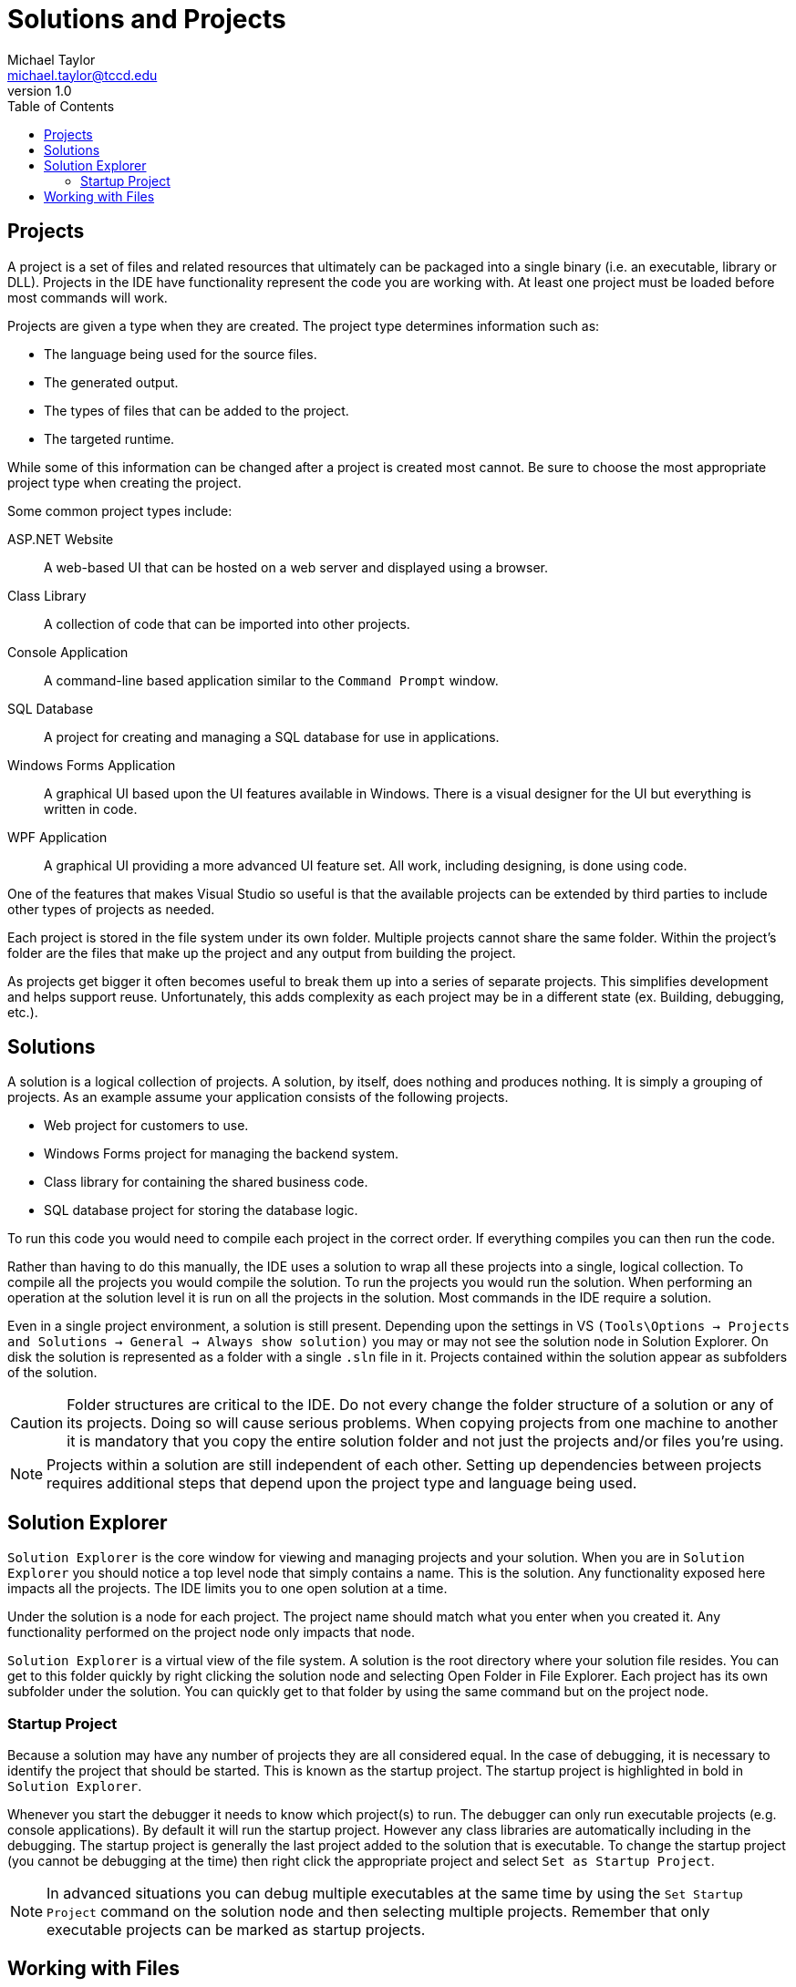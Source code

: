 = Solutions and Projects
Michael Taylor <michael.taylor@tccd.edu>
v1.0
:toc:

== Projects

A project is a set of files and related resources that ultimately can be packaged into a single binary (i.e. an executable, library or DLL).
Projects in the IDE have functionality represent the code you are working with. At least one project must be loaded before most commands will work.

Projects are given a type when they are created. The project type determines information such as:

* The language being used for the source files.
* The generated output.
* The types of files that can be added to the project.
* The targeted runtime.

While some of this information can be changed after a project is created most cannot. Be sure to choose the most appropriate project type when creating the project.

Some common project types include:

ASP.NET Website::
A web-based UI that can be hosted on a web server and displayed using a browser.
Class Library::
A collection of code that can be imported into other projects.
Console Application::
A command-line based application similar to the `Command Prompt` window.
SQL Database::
A project for creating and managing a SQL database for use in applications.
Windows Forms Application::
A graphical UI based upon the UI features available in Windows. There is a visual designer for the UI but everything is written in code.
WPF Application::
A graphical UI providing a more advanced UI feature set. All work, including designing, is done using code.

One of the features that makes Visual Studio so useful is that the available projects can be extended by third parties to include other types of projects as needed.

Each project is stored in the file system under its own folder. 
Multiple projects cannot share the same folder. 
Within the project’s folder are the files that make up the project and any output from building the project.

As projects get bigger it often becomes useful to break them up into a series of separate projects.
This simplifies development and helps support reuse.
Unfortunately, this adds complexity as each project may be in a different state 
(ex. Building, debugging, etc.).

== Solutions

A solution is a logical collection of projects.
A solution, by itself, does nothing and produces nothing.
It is simply a grouping of projects.
As an example assume your application consists of the following projects.

* Web project for customers to use.
* Windows Forms project for managing the backend system.
* Class library for containing the shared business code.
* SQL database project for storing the database logic.

To run this code you would need to compile each project in the correct order.
If everything compiles you can then run the code.

Rather than having to do this manually, the IDE uses a solution to wrap all these projects into a single, logical collection.
To compile all the projects you would compile the solution.
To run the projects you would run the solution. When performing an operation at the solution level it is run on all the projects in the solution. Most commands in the IDE require a solution.

Even in a single project environment, a solution is still present.
Depending upon the settings in VS `(Tools\Options -> Projects and Solutions -> General -> Always show solution)` you may or may not see the solution node in Solution Explorer.
On disk the solution is represented as a folder with a single `.sln` file in it. Projects contained within the solution appear as subfolders of the solution.
 
CAUTION: Folder structures are critical to the IDE. Do not every change the folder structure of a solution or any of its projects. Doing so will cause serious problems. When copying projects from one machine to another it is mandatory that you copy the entire solution folder and not just the projects and/or files you’re using.

NOTE: Projects within a solution are still independent of each other. Setting up dependencies between projects requires additional steps that depend upon the project type and language being used. 

== Solution Explorer

`Solution Explorer` is the core window for viewing and managing projects and your solution. When you are in `Solution Explorer` you should notice a top level node that simply contains a name. This is the solution. Any functionality exposed here impacts all the projects. 
The IDE limits you to one open solution at a time.

Under the solution is a node for each project. The project name should match what you enter when you created it. Any functionality performed on the project node only impacts that node.

`Solution Explorer` is a virtual view of the file system. A solution is the root directory where your solution file resides.
You can get to this folder quickly by right clicking the solution node and selecting Open Folder in File Explorer.
Each project has its own subfolder under the solution. You can quickly get to that folder by using the same command but on the project node.

=== Startup Project

Because a solution may have any number of projects they are all considered equal.
In the case of debugging, it is necessary to identify the project that should be started. This is known as the startup project. The startup project is highlighted in bold in `Solution Explorer`.

Whenever you start the debugger it needs to know which project(s) to run. The debugger can only run executable projects (e.g. console applications).
By default it will run the startup project. However any class libraries are automatically including in the debugging.
The startup project is generally the last project added to the solution that is executable.
To change the startup project (you cannot be debugging at the time) then right click the appropriate project and select `Set as Startup Project`.

NOTE: In advanced situations you can debug multiple executables at the same time by using the `Set Startup Project` command on the solution node and then selecting multiple projects. Remember that only executable projects can be marked as startup projects.

== Working with Files

Projects are made up of files but not every file you open in VS may be part of a project. Unfortunately there is no way to tell if an open file is part of the project or not.
Changing a file that is not part of a project will have no impact on the project itself.

To help avoid issues with files the following is strongly recommended.

. Never open a file or project directly, always either double click the .SLN file in the file system or open Visual Studio and use the Start page to open the recent solution.
. Do not work with the files or projects directly inside the file system. Always use Solution Explorer to open, edit, and rename them.
. To open a file in a project double click it in Solution Explorer.
. If you are unsure whether an open file is in the project then double click the file in Solution Explorer. If it is the correct file then you will return to the same editor window. If it is not then a new window will open.
